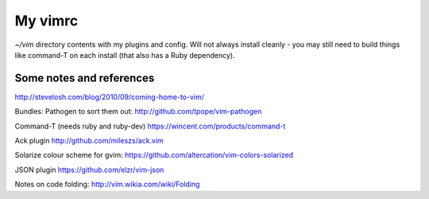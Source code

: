 My vimrc
========

`~/vim` directory contents with my plugins and config. Will not always
install cleanly - you may still need to build things like command-T on
each install (that also has a Ruby dependency).

Some notes and references
-------------------------

http://stevelosh.com/blog/2010/09/coming-home-to-vim/

Bundles:
Pathogen to sort them out:
http://github.com/tpope/vim-pathogen

Command-T (needs ruby and ruby-dev)
https://wincent.com/products/command-t

Ack plugin
http://github.com/mileszs/ack.vim

Solarize colour scheme for gvim:
https://github.com/altercation/vim-colors-solarized

JSON plugin
https://github.com/elzr/vim-json

Notes on code folding:
http://vim.wikia.com/wiki/Folding
